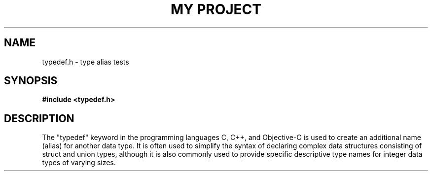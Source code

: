 .TH "MY PROJECT" "3"
.SH NAME
typedef.h \- type alias tests
.SH SYNOPSIS
.nf
.B #include <typedef.h>
.fi
.SH DESCRIPTION
The "typedef" keyword in the programming languages C, C++, and Objective-C is used to create an additional name (alias) for another data type.
It is often used to simplify the syntax of declaring complex data structures consisting of struct and union types, although it is also commonly used to provide specific descriptive type names for integer data types of varying sizes.
.TS
tab(;);
l l.
\fBEnumerations\fR;\fBDescription\fR
_
\fBfrob_t\fR(3);T{
This is an unnamed enumeration.
T}
\fBBarracuda\fR(3);T{
This is an named enumeration with an alias.
T}
.TE